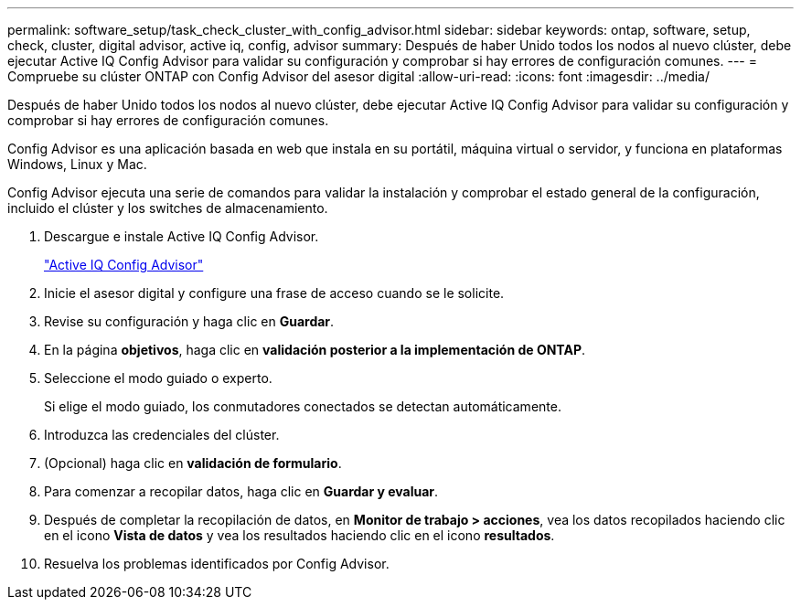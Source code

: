 ---
permalink: software_setup/task_check_cluster_with_config_advisor.html 
sidebar: sidebar 
keywords: ontap, software, setup, check, cluster, digital advisor, active iq, config, advisor 
summary: Después de haber Unido todos los nodos al nuevo clúster, debe ejecutar Active IQ Config Advisor para validar su configuración y comprobar si hay errores de configuración comunes. 
---
= Compruebe su clúster ONTAP con Config Advisor del asesor digital
:allow-uri-read: 
:icons: font
:imagesdir: ../media/


[role="lead"]
Después de haber Unido todos los nodos al nuevo clúster, debe ejecutar Active IQ Config Advisor para validar su configuración y comprobar si hay errores de configuración comunes.

Config Advisor es una aplicación basada en web que instala en su portátil, máquina virtual o servidor, y funciona en plataformas Windows, Linux y Mac.

Config Advisor ejecuta una serie de comandos para validar la instalación y comprobar el estado general de la configuración, incluido el clúster y los switches de almacenamiento.

. Descargue e instale Active IQ Config Advisor.
+
link:https://mysupport.netapp.com/site/tools/tool-eula/activeiq-configadvisor["Active IQ Config Advisor"^]

. Inicie el asesor digital y configure una frase de acceso cuando se le solicite.
. Revise su configuración y haga clic en *Guardar*.
. En la página *objetivos*, haga clic en *validación posterior a la implementación de ONTAP*.
. Seleccione el modo guiado o experto.
+
Si elige el modo guiado, los conmutadores conectados se detectan automáticamente.

. Introduzca las credenciales del clúster.
. (Opcional) haga clic en *validación de formulario*.
. Para comenzar a recopilar datos, haga clic en *Guardar y evaluar*.
. Después de completar la recopilación de datos, en *Monitor de trabajo > acciones*, vea los datos recopilados haciendo clic en el icono *Vista de datos* y vea los resultados haciendo clic en el icono *resultados*.
. Resuelva los problemas identificados por Config Advisor.

